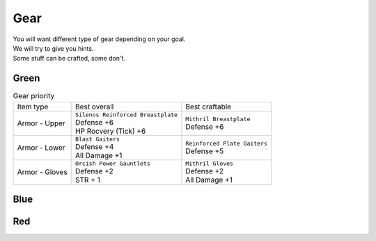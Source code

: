 Gear
====

| You will want different type of gear depending on your goal.
| We will try to give you hints.
| Some stuff can be crafted, some don't.

Green
-----

.. list-table:: Gear priority

  * - Item type
    - Best overall
    - Best craftable
  * - Armor - Upper
    - | ``Silenos Reinforced Breastplate``
      | Defense +6
      | HP Rocvery (Tick) +6
    - | ``Mithril Breastplate``
      | Defense +6
  * - Armor - Lower
    - | ``Blast Gaiters``
      | Defense +4
      | All Damage +1
    - | ``Reinforced Plate Gaiters``
      | Defense +5
  * - Armor - Gloves
    - | ``Orcish Power Gauntlets``
      | Defense +2
      | STR + 1
    - | ``Mithril Gloves``
      | Defense +2
      | All Damage +1
    

Blue
----

Red
---
